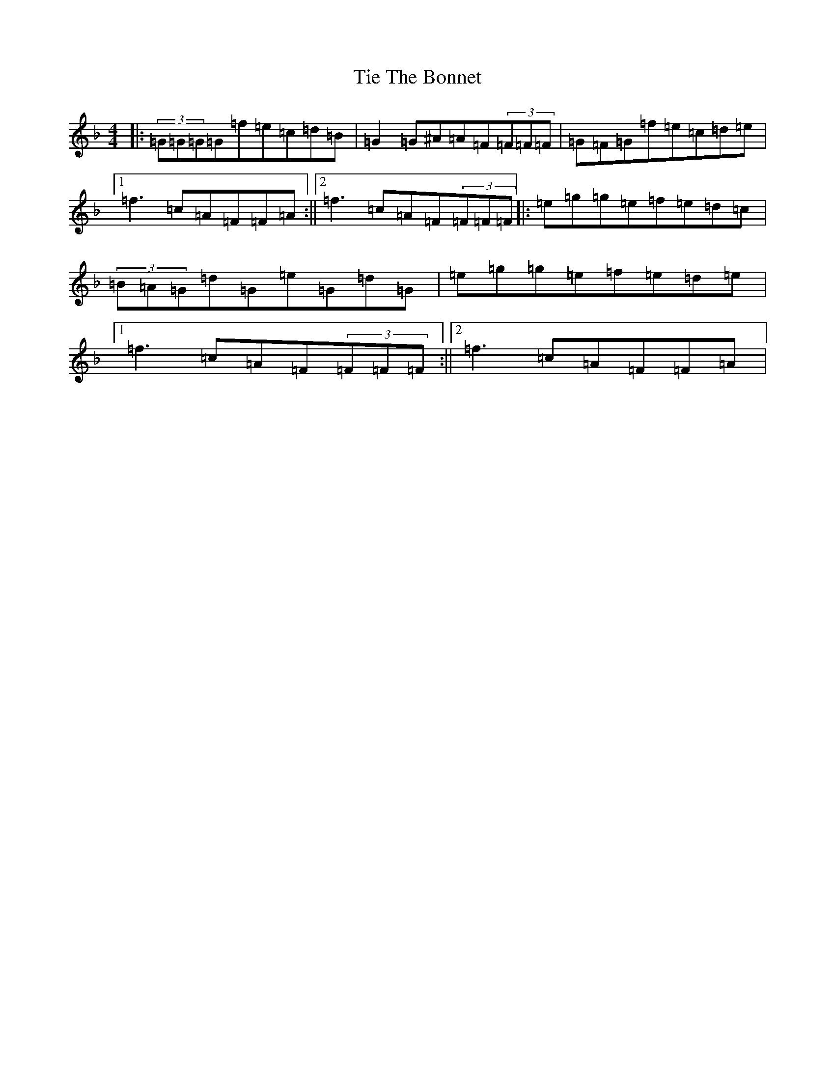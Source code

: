X: 21893
T: Tie The Bonnet
S: https://thesession.org/tunes/136#setting136
Z: A Mixolydian
R: reel
M: 4/4
L: 1/8
K: C Mixolydian
|:(3=G=G=G=G=f=e=c=d=B|=G2=G^A=A=F(3=F=F=F|=G=F=G=f=e=c=d=e|1=f3=c=A=F=F=A:||2=f3=c=A=F(3=F=F=F|:=e=g=g=e=f=e=d=c|(3=B=A=G=d=G=e=G=d=G|=e=g=g=e=f=e=d=e|1=f3=c=A=F(3=F=F=F:||2=f3=c=A=F=F=A|